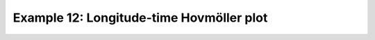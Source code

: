 .. _example12:

Example 12: Longitude-time Hovmöller plot
-----------------------------------------


.. code-block:: python
   :caption: Making a Hovmöller plot with longitude and time as the axes

   f = cf.read(f"cfplot_data/tas_A1.nc")[0]

   cfp.cscale("plasma")

   cfp.con(f.subspace(latitude=0), lines=0)


.. figure:: ../../../cfplot/test/reference-example-images/ref_fig_12.png
